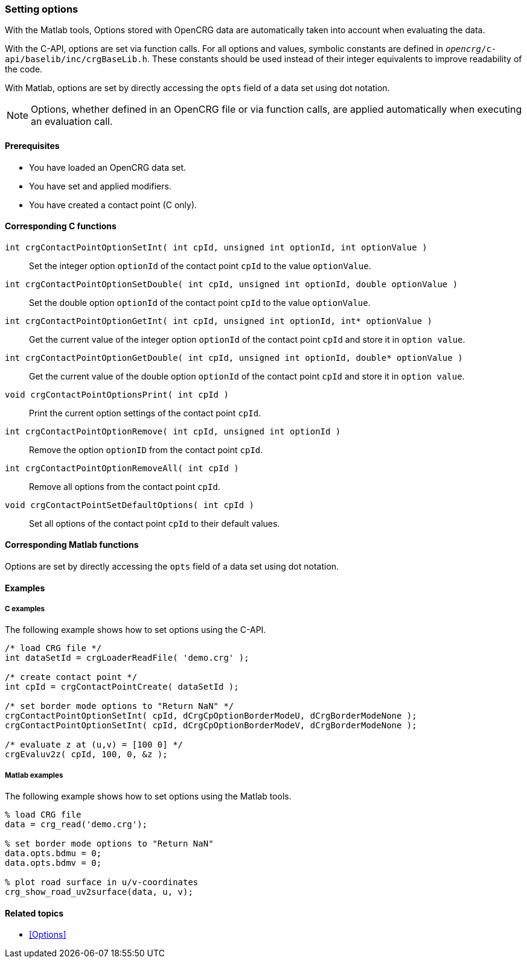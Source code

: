 === Setting options

With the Matlab tools, Options stored with OpenCRG data are automatically taken into account when evaluating the data.

With the C-API, options are set via function calls. For all options and values, symbolic constants are defined in `_opencrg_/c-api/baselib/inc/crgBaseLib.h`. These constants should be used instead of their integer equivalents to improve readability of the code.

With Matlab, options are set by directly accessing the `opts` field of a data set using dot notation.

[NOTE]
====
Options, whether defined in an OpenCRG file or via function calls, are applied automatically when executing an evaluation call.
====

==== Prerequisites

- You have loaded an OpenCRG data set.
- You have set and applied modifiers.
- You have created a contact point (C only).

==== Corresponding C functions

`int crgContactPointOptionSetInt( int cpId, unsigned int optionId, int optionValue )`::
Set the integer option `optionId` of the contact point `cpId` to the value `optionValue`.

`int crgContactPointOptionSetDouble( int cpId, unsigned int optionId, double optionValue )`::
Set the double option `optionId` of the contact point `cpId` to the value `optionValue`.

`int crgContactPointOptionGetInt( int cpId, unsigned int optionId, int* optionValue )`::
Get the current value of the integer option `optionId` of the contact point `cpId` and store it in `option value`.

`int crgContactPointOptionGetDouble( int cpId, unsigned int optionId, double* optionValue )`::
Get the current value of the double option `optionId` of the contact point `cpId` and store it in `option value`.

`void crgContactPointOptionsPrint( int cpId )`::
Print the current option settings of the contact point `cpId`.

`int crgContactPointOptionRemove( int cpId, unsigned int optionId )`::
Remove the option `optionID` from the contact point `cpId`.

`int crgContactPointOptionRemoveAll( int cpId )`::
Remove all options from the contact point `cpId`.

`void crgContactPointSetDefaultOptions( int cpId )`::
Set all options of the contact point `cpId` to their default values.

==== Corresponding Matlab functions

Options are set by directly accessing the `opts` field of a data set using dot notation.

==== Examples

===== C examples

The following example shows how to set options using the C-API.

----
/* load CRG file */
int dataSetId = crgLoaderReadFile( 'demo.crg' );

/* create contact point */
int cpId = crgContactPointCreate( dataSetId );

/* set border mode options to "Return NaN" */
crgContactPointOptionSetInt( cpId, dCrgCpOptionBorderModeU, dCrgBorderModeNone );
crgContactPointOptionSetInt( cpId, dCrgCpOptionBorderModeV, dCrgBorderModeNone );

/* evaluate z at (u,v) = [100 0] */
crgEvaluv2z( cpId, 100, 0, &z );
----

===== Matlab examples

The following example shows how to set options using the Matlab tools.

----
% load CRG file 
data = crg_read('demo.crg');

% set border mode options to "Return NaN"
data.opts.bdmu = 0;
data.opts.bdmv = 0;

% plot road surface in u/v-coordinates
crg_show_road_uv2surface(data, u, v);
----

==== Related topics

* <<Options>>